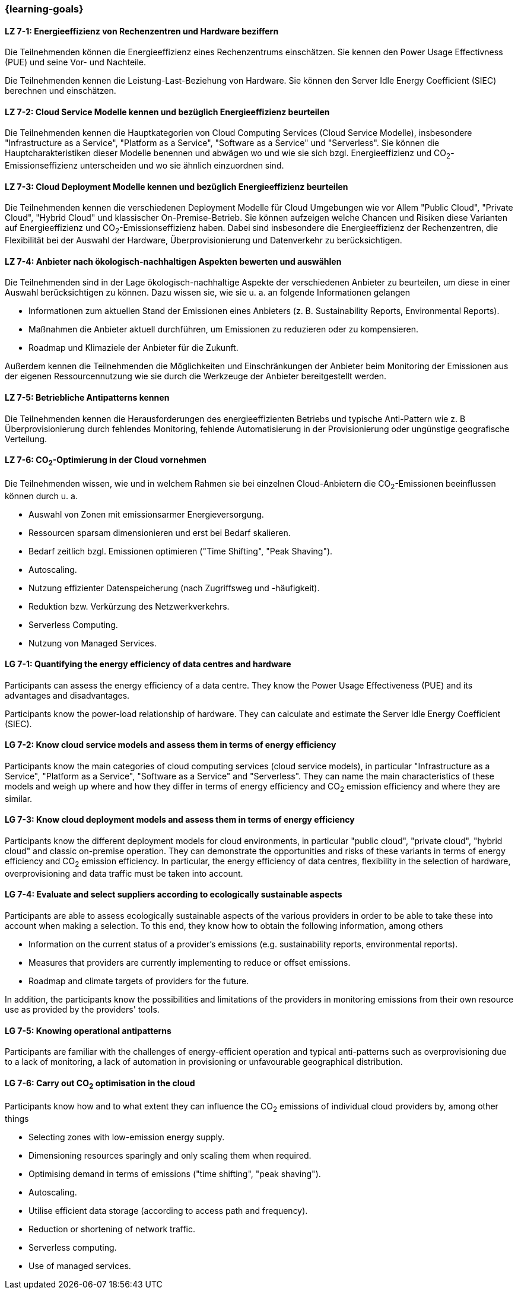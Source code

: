 === {learning-goals}


// tag::DE[]
[[LZ-7-1]]
==== LZ 7-1: Energieeffizienz von Rechenzentren und Hardware beziffern 
Die Teilnehmenden können die Energieeffizienz eines Rechenzentrums einschätzen. Sie kennen den Power Usage Effectivness (PUE) und seine Vor- und Nachteile.

Die Teilnehmenden kennen die Leistung-Last-Beziehung von Hardware. Sie können den Server Idle Energy Coefficient (SIEC) berechnen und einschätzen.

[[LZ-7-2]]
==== LZ 7-2: Cloud Service Modelle kennen und bezüglich Energieeffizienz beurteilen 
Die Teilnehmenden kennen die Hauptkategorien von Cloud Computing Services (Cloud Service Modelle), insbesondere "Infrastructure as a Service", "Platform as a Service", "Software as a Service" und "Serverless". Sie können die Hauptcharakteristiken dieser Modelle benennen und abwägen wo und wie sie sich bzgl. Energieeffizienz und CO~2~-Emissionseffizienz unterscheiden und wo sie ähnlich einzuordnen sind.

[[LZ-7-3]]
==== LZ 7-3: Cloud Deployment Modelle kennen und bezüglich Energieeffizienz beurteilen 
Die Teilnehmenden kennen die verschiedenen Deployment Modelle für Cloud Umgebungen wie vor Allem "Public Cloud", "Private Cloud", "Hybrid Cloud" und klassischer On-Premise-Betrieb. Sie können aufzeigen welche Chancen und Risiken diese Varianten auf Energieeffizienz und CO~2~-Emissionseffizienz haben. Dabei sind insbesondere die Energieeffizienz der Rechenzentren, die Flexibilität bei der Auswahl der Hardware, Überprovisionierung und Datenverkehr zu berücksichtigen.

[[LZ-7-4]]
==== LZ 7-4: Anbieter nach ökologisch-nachhaltigen Aspekten bewerten und auswählen
Die Teilnehmenden sind in der Lage ökologisch-nachhaltige Aspekte der verschiedenen Anbieter zu beurteilen, um diese in einer Auswahl berücksichtigen zu können. Dazu wissen sie, wie sie u. a. an folgende Informationen gelangen

* Informationen zum aktuellen Stand der Emissionen eines Anbieters (z. B. Sustainability Reports, Environmental Reports).
* Maßnahmen die Anbieter aktuell durchführen, um Emissionen zu reduzieren oder zu kompensieren.
* Roadmap und Klimaziele der Anbieter für die Zukunft.

Außerdem kennen die Teilnehmenden die Möglichkeiten und Einschränkungen der Anbieter beim Monitoring der Emissionen aus der eigenen Ressourcennutzung wie sie durch die Werkzeuge der Anbieter bereitgestellt werden.

[[LZ-7-5]]
==== LZ 7-5: Betriebliche Antipatterns kennen
Die Teilnehmenden kennen die Herausforderungen des energieeffizienten Betriebs und typische Anti-Pattern wie z. B Überprovisionierung durch fehlendes Monitoring, fehlende Automatisierung in der Provisionierung oder ungünstige geografische Verteilung.

[[LZ-7-6]]
==== LZ 7-6: CO~2~-Optimierung in der Cloud vornehmen
Die Teilnehmenden wissen, wie und in welchem Rahmen sie bei einzelnen Cloud-Anbietern die CO~2~-Emissionen beeinflussen können durch u. a.

* Auswahl von Zonen mit emissionsarmer Energieversorgung.
* Ressourcen sparsam dimensionieren und erst bei Bedarf skalieren.
* Bedarf zeitlich bzgl. Emissionen optimieren ("Time Shifting", "Peak Shaving").
* Autoscaling.
* Nutzung effizienter Datenspeicherung (nach Zugriffsweg und -häufigkeit).
* Reduktion bzw. Verkürzung des Netzwerkverkehrs.
* Serverless Computing.
* Nutzung von Managed Services.

// end::DE[]

// tag::EN[]

[[LG-7-1]]
==== LG 7-1: Quantifying the energy efficiency of data centres and hardware 
Participants can assess the energy efficiency of a data centre. They know the Power Usage Effectiveness (PUE) and its advantages and disadvantages.

Participants know the power-load relationship of hardware. They can calculate and estimate the Server Idle Energy Coefficient (SIEC).

[[LG-7-2]]
==== LG 7-2: Know cloud service models and assess them in terms of energy efficiency 
Participants know the main categories of cloud computing services (cloud service models), in particular "Infrastructure as a Service", "Platform as a Service", "Software as a Service" and "Serverless". They can name the main characteristics of these models and weigh up where and how they differ in terms of energy efficiency and CO~2~ emission efficiency and where they are similar.

[[LG-7-3]]
==== LG 7-3: Know cloud deployment models and assess them in terms of energy efficiency 
Participants know the different deployment models for cloud environments, in particular "public cloud", "private cloud", "hybrid cloud" and classic on-premise operation. They can demonstrate the opportunities and risks of these variants in terms of energy efficiency and CO~2~ emission efficiency. In particular, the energy efficiency of data centres, flexibility in the selection of hardware, overprovisioning and data traffic must be taken into account.

[[LG-7-4]]
==== LG 7-4: Evaluate and select suppliers according to ecologically sustainable aspects
Participants are able to assess ecologically sustainable aspects of the various providers in order to be able to take these into account when making a selection. To this end, they know how to obtain the following information, among others

* Information on the current status of a provider's emissions (e.g. sustainability reports, environmental reports).
* Measures that providers are currently implementing to reduce or offset emissions.
* Roadmap and climate targets of providers for the future.

In addition, the participants know the possibilities and limitations of the providers in monitoring emissions from their own resource use as provided by the providers' tools.

[[LG-7-5]]
==== LG 7-5: Knowing operational antipatterns
Participants are familiar with the challenges of energy-efficient operation and typical anti-patterns such as overprovisioning due to a lack of monitoring, a lack of automation in provisioning or unfavourable geographical distribution.

[[LG-7-6]]
==== LG 7-6: Carry out CO~2~ optimisation in the cloud
Participants know how and to what extent they can influence the CO~2~ emissions of individual cloud providers by, among other things

* Selecting zones with low-emission energy supply.
* Dimensioning resources sparingly and only scaling them when required.
* Optimising demand in terms of emissions ("time shifting", "peak shaving").
* Autoscaling.
* Utilise efficient data storage (according to access path and frequency).
* Reduction or shortening of network traffic.
* Serverless computing.
* Use of managed services.

// end::EN[]


